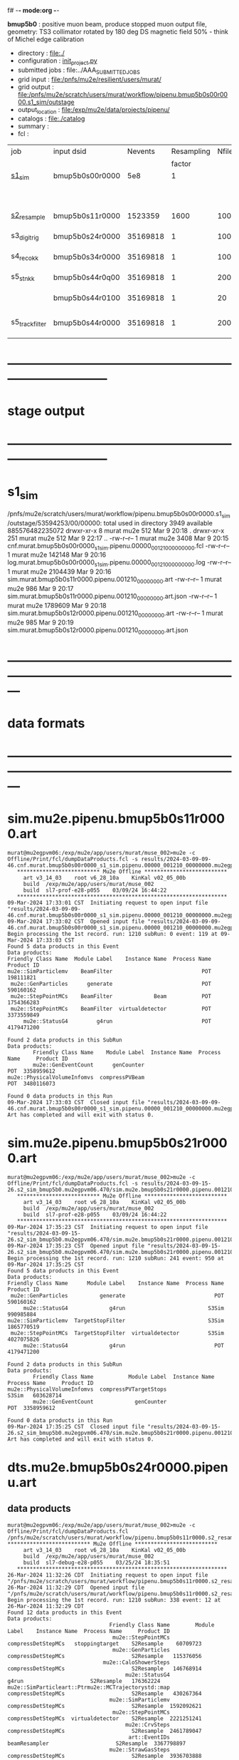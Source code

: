 f# -*- mode:org -*-
#+startup:fold
  *bmup5b0* : positive muon beam, produce stopped muon output file, 
  geometry: TS3 collimator rotated by 180 deg
  DS magnetic field 50% - think of Michel edge calibration
# ----------------------------------------------------------------------------------------------------
 - directory       : file:./
 - configuration   : [[file:./init_project.py][init_project.py]]
 - submitted jobs  : file:../AAA_SUBMITTED_JOBS
 - grid input      : file:/pnfs/mu2e/resilient/users/murat/
 - grid output     : file:/pnfs/mu2e/scratch/users/murat/workflow/pipenu.bmup5b0s00r0000.s1_sim/outstage
 - output_location : file:/exp/mu2e/data/projects/pipenu/
 - catalogs        : file:./catalog
 - summary         : 
 - fcl             : 
# ----------------------------------------------------------------------------------------------------

|-----------------+-----------------+----------+------------+--------+--------+-------+-----------------+--------+--------+----------+---------+-----------------------------------------|
| job             | input dsid      |  Nevents | Resampling | Nfiles | Nfiles | Njobs | output_dsid     | Nfiles | file   |  Nevents |     Nev | comments                                |
|                 |                 |          |     factor |        |  / job |       |                 |        | size   |          |   /file |                                         |
|-----------------+-----------------+----------+------------+--------+--------+-------+-----------------+--------+--------+----------+---------+-----------------------------------------|
| [[file:s1_sim_bmup5b0.fcl][s1_sim]]          | bmup5b0s00r0000 |      5e8 |          1 |        |      1 |  1000 |                 |        |        |          |         | 1000x500,000                            |
|                 |                 |          |            |        |        |       | bmup5b0s11r0000 |   1000 | 3 MB   |  1523359 |    1500 |                                         |
|-----------------+-----------------+----------+------------+--------+--------+-------+-----------------+--------+--------+----------+---------+-----------------------------------------|
|                 |                 |          |            |        |        |       |                 |        |        |          |         |                                         |
| [[file:s2_resample_bmup5b0.fcl][s2_resample]]     | bmup5b0s11r0000 |  1523359 |       1600 |   1000 |      1 |  1000 | bmup5b0s24r0000 |   1000 | 110 MB | 35169818 |   35000 |                                         |
|-----------------+-----------------+----------+------------+--------+--------+-------+-----------------+--------+--------+----------+---------+-----------------------------------------|
| s3_digi_trig    | bmup5b0s24r0000 | 35169818 |          1 |   1000 |      1 |  1000 | bmup5b0s34r0000 |   1000 | 1.9 GB | 35169818 |   35000 |                                         |
|-----------------+-----------------+----------+------------+--------+--------+-------+-----------------+--------+--------+----------+---------+-----------------------------------------|
| s4_reco_kk      | bmup5b0s34r0000 | 35169818 |          1 |   1000 |      5 |   200 | bmup5b0s44r0100 |    200 | 1.3 GB | 35169818 |  175000 |                                         |
|-----------------+-----------------+----------+------------+--------+--------+-------+-----------------+--------+--------+----------+---------+-----------------------------------------|
| s5_stn_kk       | bmup5b0s44r0q00 | 35169818 |          1 |    200 |     10 |    20 | bmup5b0s44r0100 |     20 | 1.7 GB | 35169818 | 1750000 |                                         |
|                 | bmup5b0s44r0100 | 35169818 |          1 |     20 |     20 |     1 | bmup5b0s54r0100 |      1 |        |          |         | events with N(trk) >= 1                 |
|-----------------+-----------------+----------+------------+--------+--------+-------+-----------------+--------+--------+----------+---------+-----------------------------------------|
| s5_track_filter | bmup5b0s44r0000 | 35169818 |          1 |    200 |     20 |    10 | bmup5b0s54r0000 |     10 | 330 MB |    45586 |    4600 | events with at least one p>60 MeV track |
|-----------------+-----------------+----------+------------+--------+--------+-------+-----------------+--------+--------+----------+---------+-----------------------------------------|

* ------------------------------------------------------------------------------
* stage output
* ------------------------------------------------------------------------------
* s1_sim                                                                     
  /pnfs/mu2e/scratch/users/murat/workflow/pipenu.bmup5b0s00r0000.s1_sim/outstage/53594253/00/00000:
  total used in directory 3949 available 885576482235072
  drwxr-xr-x   8 murat mu2e     512 Mar  9 20:18 .
  drwxr-xr-x 251 murat mu2e     512 Mar  9 22:17 ..
  -rw-r--r--   1 murat mu2e    3408 Mar  9 20:15 cnf.murat.bmup5b0s00r0000_s1_sim.pipenu.00000_001210_00000000.fcl
  -rw-r--r--   1 murat mu2e  142148 Mar  9 20:16 log.murat.bmup5b0s00r0000_s1_sim.pipenu.00000_001210_00000000.log
  -rw-r--r--   1 murat mu2e 2104439 Mar  9 20:16 sim.murat.bmup5b0s11r0000.pipenu.001210_00000000.art
  -rw-r--r--   1 murat mu2e     986 Mar  9 20:17 sim.murat.bmup5b0s11r0000.pipenu.001210_00000000.art.json
  -rw-r--r--   1 murat mu2e 1789609 Mar  9 20:18 sim.murat.bmup5b0s12r0000.pipenu.001210_00000000.art
  -rw-r--r--   1 murat mu2e     985 Mar  9 20:19 sim.murat.bmup5b0s12r0000.pipenu.001210_00000000.art.json
* ---------------------------------------------------------------------------------------------------------------
* data formats                                                                                                
* ---------------------------------------------------------------------------------------------------------------
* sim.mu2e.pipenu.bmup5b0s11r0000.art                                                                         
#+begin_src 
murat@mu2egpvm06:/exp/mu2e/app/users/murat/muse_002>mu2e -c Offline/Print/fcl/dumpDataProducts.fcl -s results/2024-03-09-09-46.cnf.murat.bmup5b0s00r0000_s1_sim.pipenu.00000_001210_00000000.mu2egpvm06.18888/sim.murat.bmup5b0s11r0000.pipenu.001210_00000000.art 
   ************************** Mu2e Offline **************************
     art v3_14_03    root v6_28_10a    KinKal v02_05_00b
     build  /exp/mu2e/app/users/murat/muse_002
     build  sl7-prof-e28-p055    03/09/24 16:44:22
   ******************************************************************
09-Mar-2024 17:33:01 CST  Initiating request to open input file "results/2024-03-09-09-46.cnf.murat.bmup5b0s00r0000_s1_sim.pipenu.00000_001210_00000000.mu2egpvm06.18888/sim.murat.bmup5b0s11r0000.pipenu.001210_00000000.art"
09-Mar-2024 17:33:02 CST  Opened input file "results/2024-03-09-09-46.cnf.murat.bmup5b0s00r0000_s1_sim.pipenu.00000_001210_00000000.mu2egpvm06.18888/sim.murat.bmup5b0s11r0000.pipenu.001210_00000000.art"
Begin processing the 1st record. run: 1210 subRun: 0 event: 119 at 09-Mar-2024 17:33:03 CST
Found 5 data products in this Event
Data products: 
Friendly Class Name  Module Label    Instance Name  Process Name     Product ID
mu2e::SimParticlemv    BeamFilter                            POT   198111821
 mu2e::GenParticles      generate                            POT   590160162
 mu2e::StepPointMCs    BeamFilter             Beam           POT  1754366283
 mu2e::StepPointMCs    BeamFilter  virtualdetector           POT  3373559849
     mu2e::StatusG4         g4run                            POT  4179471200

Found 2 data products in this SubRun
Data products: 
        Friendly Class Name    Module Label  Instance Name  Process Name     Product ID
        mu2e::GenEventCount      genCounter                          POT  3358959612
mu2e::PhysicalVolumeInfomvs  compressPVBeam                          POT  3480116073

Found 0 data products in this Run
09-Mar-2024 17:33:03 CST  Closed input file "results/2024-03-09-09-46.cnf.murat.bmup5b0s00r0000_s1_sim.pipenu.00000_001210_00000000.mu2egpvm06.18888/sim.murat.bmup5b0s11r0000.pipenu.001210_00000000.art"
Art has completed and will exit with status 0.
#+end_src 
* sim.mu2e.pipenu.bmup5b0s21r0000.art                                                                         
#+begin_src 
murat@mu2egpvm06:/exp/mu2e/app/users/murat/muse_002>mu2e -c Offline/Print/fcl/dumpDataProducts.fcl -s results/2024-03-09-15-26.s2_sim_bmup5b0.mu2egpvm06.470/sim.mu2e.bmup5b0s21r0000.pipenu.001210_00000000.art
   ************************** Mu2e Offline **************************
     art v3_14_03    root v6_28_10a    KinKal v02_05_00b
     build  /exp/mu2e/app/users/murat/muse_002
     build  sl7-prof-e28-p055    03/09/24 16:44:22
   ******************************************************************
09-Mar-2024 17:35:23 CST  Initiating request to open input file "results/2024-03-09-15-26.s2_sim_bmup5b0.mu2egpvm06.470/sim.mu2e.bmup5b0s21r0000.pipenu.001210_00000000.art"
09-Mar-2024 17:35:23 CST  Opened input file "results/2024-03-09-15-26.s2_sim_bmup5b0.mu2egpvm06.470/sim.mu2e.bmup5b0s21r0000.pipenu.001210_00000000.art"
Begin processing the 1st record. run: 1210 subRun: 241 event: 950 at 09-Mar-2024 17:35:25 CST
Found 5 data products in this Event
Data products: 
Friendly Class Name      Module Label    Instance Name  Process Name     Product ID
 mu2e::GenParticles          generate                            POT   590160162
     mu2e::StatusG4             g4run                          S3Sim   990985884
mu2e::SimParticlemv  TargetStopFilter                          S3Sim  1865770519
 mu2e::StepPointMCs  TargetStopFilter  virtualdetector         S3Sim  4027075826
     mu2e::StatusG4             g4run                            POT  4179471200

Found 2 data products in this SubRun
Data products: 
        Friendly Class Name           Module Label  Instance Name  Process Name     Product ID
mu2e::PhysicalVolumeInfomvs  compressPVTargetStops                        S3Sim   603628714
        mu2e::GenEventCount             genCounter                          POT  3358959612

Found 0 data products in this Run
09-Mar-2024 17:35:25 CST  Closed input file "results/2024-03-09-15-26.s2_sim_bmup5b0.mu2egpvm06.470/sim.mu2e.bmup5b0s21r0000.pipenu.001210_00000000.art"
Art has completed and will exit with status 0.
#+end_src
* dts.mu2e.bmup5b0s24r0000.pipenu.art                                                                         
** data products                                                                                              
#+begin_src   
murat@mu2egpvm06:/exp/mu2e/app/users/murat/muse_002>mu2e -c Offline/Print/fcl/dumpDataProducts.fcl /pnfs/mu2e/scratch/users/murat/workflow/pipenu.bmup5b0s11r0000.s2_resample/outstage/77493001/00/00338/dts.murat.bmup5b0s24r0000.pipenu.001210_00000338.art   ************************** Mu2e Offline **************************
     art v3_14_03    root v6_28_10a    KinKal v02_05_00b
     build  /exp/mu2e/app/users/murat/muse_002
     build  sl7-debug-e28-p055    03/25/24 18:35:51
   ******************************************************************
26-Mar-2024 11:32:26 CDT  Initiating request to open input file "/pnfs/mu2e/scratch/users/murat/workflow/pipenu.bmup5b0s11r0000.s2_resample/outstage/77493001/00/00338/dts.murat.bmup5b0s24r0000.pipenu.001210_00000338.art"
26-Mar-2024 11:32:29 CDT  Opened input file "/pnfs/mu2e/scratch/users/murat/workflow/pipenu.bmup5b0s11r0000.s2_resample/outstage/77493001/00/00338/dts.murat.bmup5b0s24r0000.pipenu.001210_00000338.art"
Begin processing the 1st record. run: 1210 subRun: 338 event: 12 at 26-Mar-2024 11:32:29 CDT
Found 12 data products in this Event
Data products: 
                                Friendly Class Name        Module Label    Instance Name  Process Name     Product ID
                                 mu2e::StepPointMCs  compressDetStepMCs   stoppingtarget    S2Resample    60709723
                                 mu2e::GenParticles  compressDetStepMCs                     S2Resample   115376056
                              mu2e::CaloShowerSteps  compressDetStepMCs                     S2Resample   146768914
                                     mu2e::StatusG4               g4run                     S2Resample   176362224
mu2e::SimParticleart::Ptrmu2e::MCTrajectorystd::map  compressDetStepMCs                     S2Resample   430267364
                                mu2e::SimParticlemv  compressDetStepMCs                     S2Resample  1592092621
                                 mu2e::StepPointMCs  compressDetStepMCs  virtualdetector    S2Resample  2221251241
                                     mu2e::CrvSteps  compressDetStepMCs                     S2Resample  2461789047
                                      art::EventIDs       beamResampler                     S2Resample  3367798897
                                mu2e::StrawGasSteps  compressDetStepMCs                     S2Resample  3936703888
                                 mu2e::StepPointMCs  compressDetStepMCs   protonabsorber    S2Resample  4156146160
                              mu2e::PrimaryParticle       FindMCPrimary                     S2Resample  4169652619

Found 1 data products in this SubRun
Data products: 
Friendly Class Name  Module Label  Instance Name  Process Name     Product ID
mu2e::GenEventCount    genCounter                   S2Resample  3960419778

Found 0 data products in this Run
26-Mar-2024 11:32:31 CDT  Closed input file "/pnfs/mu2e/scratch/users/murat/workflow/pipenu.bmup5b0s11r0000.s2_resample/outstage/77493001/00/00338/dts.murat.bmup5b0s24r0000.pipenu.001210_00000338.art"
Art has completed and will exit with status 0.
#+end_src
** product sizes:                                                                                             
#+begin_src
murat@mu2egpvm06:/exp/mu2e/app/users/murat/muse_002>artProductSizes /pnfs/mu2e/scratch/users/murat/workflow/pipenu.bmup5b0s11r0000.s2_resample/outstage/77493001/00/00338/dts.murat.bmup5b0s24r0000.pipenu.001210_00000338.art

Size on disk for the file: /pnfs/mu2e/scratch/users/murat/workflow/pipenu.bmup5b0s11r0000.s2_resample/outstage/77493001/00/00338/dts.murat.bmup5b0s24r0000.pipenu.001210_00000338.art                                                                                   
Size on disk (bytes):      111503326                                                                                                                                                                                                                                    
         Size   Size/Entry       Entries    Fraction  TTree/TKey Name                                                                                                                                                                                                   
      (bytes)      (bytes)                                                                                                                                                                                                                                              
    107987566       2978.5         36256       0.968  Events                                                                                                                                                                                                            
      3089291         85.2         36256       0.028  EventMetaData                                                                                                                                                                                                     
       302234          8.3         36258       0.003  FileIndex                                                                                                                                                                                                         
        81984           --            --       0.001  RootFileDB                                                                                                                                                                                                        
         3497       3497.0             1       0.000  MetaData                                                                                                                                                                                                          
         1376       1376.0             1       0.000  SubRuns                                                                                                                                                                                                           
         1244         82.9            15       0.000  Parentage
          560        560.0             1       0.000  SubRunMetaData
          515        515.0             1       0.000  ResultsMetaData
          501        501.0             1       0.000  ResultsTree
          499        499.0             1       0.000  Runs
          498        498.0             1       0.000  RunMetaData
----------------------------------------------------
    111469765                                  1.000  Total

Details for each TTree that occupies more than the fraction 0.05 of the size on disk.


Details for branch: Events
Number of entries:  36256
        Size     Size/Entry   Fraction  Data Product Name
     (bytes)       (bytes)

    48996698         1351.4      0.454  mu2e::StrawGasSteps_compressDetStepMCs__S2Resample.
    37628166         1037.8      0.348  mu2e::SimParticlemv_compressDetStepMCs__S2Resample.
    18584240          512.6      0.172  mu2e::CaloShowerSteps_compressDetStepMCs__S2Resample.
     1131805           31.2      0.010  mu2e::GenParticles_compressDetStepMCs__S2Resample.
      413582           11.4      0.004  mu2e::StatusG4_g4run__S2Resample.
      341092            9.4      0.003  mu2e::PrimaryParticle_FindMCPrimary__S2Resample.
      245564            6.8      0.002  EventAuxiliary
      225417            6.2      0.002  art::EventIDs_beamResampler__S2Resample.
      116059            3.2      0.001  mu2e::CrvSteps_compressDetStepMCs__S2Resample.
       77693            2.1      0.001  mu2e::SimParticleart::Ptrmu2e::MCTrajectorystd::map_compressDetStepMCs__S2Resample.
       76375            2.1      0.001  mu2e::StepPointMCs_compressDetStepMCs_virtualdetector_S2Resample.
       76205            2.1      0.001  mu2e::StepPointMCs_compressDetStepMCs_stoppingtarget_S2Resample.
       76201            2.1      0.001  mu2e::StepPointMCs_compressDetStepMCs_protonabsorber_S2Resample.
--------------------------------------
   107989097         2978.5      1.000  Total
#+end_src
* ---------------------------------------------------------------------------------------------------------------
* performance testing (prof build)                                                                            
** stage 1 (up to DS)                                                                                         
  29 events out of 10000 : about 3e-3 
  average time : 3e-2 sec/events ...
  4e5 events /job: 4e5*3e-2 - 12e3 sec /job < 4h
** stage 2 : 0.01 sec/event on mu2egpvm06                                                                     
   ==================================================================================================================================================
TimeTracker printout (sec)                                          Min           Avg           Max         Median          RMS         nEvts   
==================================================================================================================================================
Full event                                                       0.0041187     0.0103158     0.135632     0.00828371    0.00766771       972    
--------------------------------------------------------------------------------------------------------------------------------------------------
source:RootInput(read)                                          4.9011e-05    7.38678e-05   0.00145196    6.86735e-05   4.7804e-05       972    
IPAStopPath:g4run:Mu2eG4                                        0.00350323    0.00935479     0.127323     0.00732408    0.00743173       972    
IPAStopPath:g4consistentFilter:FilterStatusG4                    7.87e-06     1.04651e-05   0.000126229   9.4895e-06    4.65833e-06      972    
IPAStopPath:IPAMuonFinder:StoppedParticlesFinder                1.2458e-05    2.49399e-05   0.00147758    2.08085e-05   5.13408e-05      972    
IPAStopPath:IPAStopFilter:FilterG4Out                           2.2457e-05    2.74105e-05   0.000334672   2.54705e-05   1.10101e-05      972    
ootStopPath:ootMuonFinder:StoppedParticlesFinder                 8.255e-06    1.18014e-05    6.11e-05     1.11115e-05   3.23246e-06      972    
ootStopPath:ootStopFilter:FilterG4Out                           1.8506e-05    0.000161532   0.00487524    0.000206158   0.000184144      972    
ootStopPath:compressPVOOTStops:CompressPhysicalVolumes           5.14e-06     7.2464e-06    6.6635e-05     6.68e-06     3.03629e-06      649    
targetStopPath:TargetStopPrescaleFilter:RandomPrescaleFilter     8.81e-07     1.39652e-06   1.3916e-05     1.247e-06    7.26582e-07      972    
targetStopPath:TargetMuonFinder:StoppedParticlesFinder           7.824e-06    1.14479e-05   4.3939e-05    1.07405e-05   3.08393e-06      972    
targetStopPath:TargetStopFilter:FilterG4Out                     1.8662e-05    7.60521e-05   0.000494373   2.17925e-05   8.37905e-05      972    
[art]:TriggerResults:TriggerResultInserter                       5.168e-06    6.78273e-06   5.7653e-05    6.3055e-06    2.50054e-06      972    
end_path:TargetStopOutput:RootOutput                             3.557e-06    5.72118e-06   0.000345617   4.9015e-06    1.10674e-05      972    
end_path:ootStopOutput:RootOutput                                1.408e-06    2.58729e-06   5.0436e-05    2.3935e-06    1.85533e-06      972    
end_path:IPAStopOutput:RootOutput                                1.285e-06    1.77904e-06   3.9225e-05     1.639e-06    1.34656e-06      972    
end_path:IPAStopOutput:RootOutput(write)                         1.74e-06     2.33729e-06   4.0272e-05     2.14e-06     1.58089e-06      972    
end_path:TargetStopOutput:RootOutput(write)                      1.047e-06    0.000102373   0.00117562     1.219e-06    0.000216741      972    
end_path:ootStopOutput:RootOutput(write)                         1.018e-06    0.000270375    0.0366018    0.000124145    0.0012078       972    
targetStopPath:compressPVTargetStops:CompressPhysicalVolumes     5.676e-06    8.3695e-06    2.4434e-05     7.927e-06    2.13816e-06      296    
==================================================================================================================================================

* test no DS field option  N(POT)=20000             
** stopped muons no DS    field : 25 stopped muons                                                            
TrigReport ---------- Module summary ------------
TrigReport    Visited        Run     Passed     Failed      Error Name
TrigReport         73         73         73          0          0 IPAMuonFinder
TrigReport         73         73          0         73          0 IPAStopFilter
TrigReport         73          0          0          0          0 IPAStopOutput
TrigReport         73         73         73          0          0 TargetMuonFinder
TrigReport         73         73         25         48          0 TargetStopFilter
TrigReport         73         25         25          0          0 TargetStopOutput
TrigReport         73         73         73          0          0 TargetStopPrescaleFilter
TrigReport          0          0          0          0          0 compressPVIPAStops
TrigReport         47         47         47          0          0 compressPVOOTStops
TrigReport         25         25         25          0          0 compressPVTargetStops
TrigReport        219         73         73          0          0 g4consistentFilter
TrigReport        219         73         73          0          0 g4run
TrigReport         73         73         73          0          0 ootMuonFinder
TrigReport         73         73         47         26          0 ootStopFilter
TrigReport         73         47         47          0          0 ootStopOutput

** stopped muons standard field : 28 stopped muons                                                            
TrigReport ---------- Module summary ------------
TrigReport    Visited        Run     Passed     Failed      Error Name
TrigReport         74         74         74          0          0 IPAMuonFinder
TrigReport         74         74          0         74          0 IPAStopFilter
TrigReport         74          0          0          0          0 IPAStopOutput
TrigReport         74         74         74          0          0 TargetMuonFinder
TrigReport         74         74         28         46          0 TargetStopFilter
TrigReport         74         28         28          0          0 TargetStopOutput
TrigReport         74         74         74          0          0 TargetStopPrescaleFilter
TrigReport          0          0          0          0          0 compressPVIPAStops
TrigReport         45         45         45          0          0 compressPVOOTStops
TrigReport         28         28         28          0          0 compressPVTargetStops
TrigReport        222         74         74          0          0 g4consistentFilter
TrigReport        222         74         74          0          0 g4run
TrigReport         74         74         74          0          0 ootMuonFinder
TrigReport         74         74         45         29          0 ootStopFilter
TrigReport         74         45         45          0          0 ootStopOutput

* ---------------------------------------------------------------------------------------------------------------
* back to summary: [[file:../doc/dataset_summary.org][pbar2m/doc/dataset_summary.org]]
* ---------------------------------------------------------------------------------------------------------------
